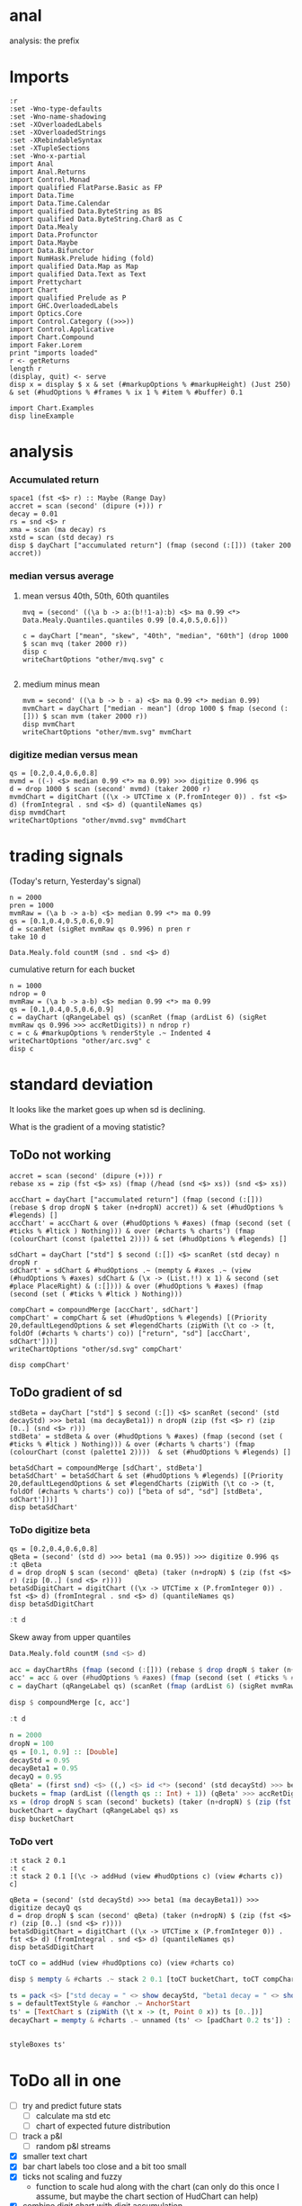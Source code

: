 
* anal

[[https://hackage.haskell.org/package/anal][https://img.shields.io/hackage/v/anal.svg]]
[[https://github.com/tonyday567/anal/actions?query=workflow%3Ahaskell-ci][https://github.com/tonyday567/anal/workflows/haskell-ci/badge.svg]]

analysis: the prefix

* Imports

#+begin_src haskell-ng :results output
:r
:set -Wno-type-defaults
:set -Wno-name-shadowing
:set -XOverloadedLabels
:set -XOverloadedStrings
:set -XRebindableSyntax
:set -XTupleSections
:set -Wno-x-partial
import Anal
import Anal.Returns
import Control.Monad
import qualified FlatParse.Basic as FP
import Data.Time
import Data.Time.Calendar
import qualified Data.ByteString as BS
import qualified Data.ByteString.Char8 as C
import Data.Mealy
import Data.Profunctor
import Data.Maybe
import Data.Bifunctor
import NumHask.Prelude hiding (fold)
import qualified Data.Map as Map
import qualified Data.Text as Text
import Prettychart
import Chart
import qualified Prelude as P
import GHC.OverloadedLabels
import Optics.Core
import Control.Category ((>>>))
import Control.Applicative
import Chart.Compound
import Faker.Lorem
print "imports loaded"
r <- getReturns
length r
(display, quit) <- serve
disp x = display $ x & set (#markupOptions % #markupHeight) (Just 250) & set (#hudOptions % #frames % ix 1 % #item % #buffer) 0.1
#+end_src

#+RESULTS:
#+begin_example
Build profile: -w ghc-9.10.1 -O1
In order, the following will be built (use -v for more details):
 - anal-0.0.4 (interactive) (lib) (first run)
Preprocessing library for anal-0.0.4...
GHCi, version 9.10.1: https://www.haskell.org/ghc/  :? for help
[1 of 2] Compiling Anal             ( src/Anal.hs, interpreted )
[2 of 2] Compiling Anal.Returns     ( src/Anal/Returns.hs, interpreted )
Ok, two modules loaded.
Ok, two modules reloaded.
"imports loaded"
10897
Setting phasers to stun... (port 9160) (ctrl-c to quit)
#+end_example


#+begin_src haskell-ng :results output
import Chart.Examples
disp lineExample
#+end_src

#+RESULTS:
: True

* analysis
*** Accumulated return

#+begin_src haskell-ng :results output
space1 (fst <$> r) :: Maybe (Range Day)
accret = scan (second' (dipure (+))) r
decay = 0.01
rs = snd <$> r
xma = scan (ma decay) rs
xstd = scan (std decay) rs
disp $ dayChart ["accumulated return"] (fmap (second (:[])) (taker 200 accret))
#+end_src

#+RESULTS:
: Just Range 1980-01-02 2023-03-17
: True

*** median versus average
**** mean versus 40th, 50th, 60th quantiles

#+begin_src haskell-ng :file other/mvq.svg :results output graphics file :exports both
mvq = (second' ((\a b -> a:(b!!1-a):b) <$> ma 0.99 <*> Data.Mealy.Quantiles.quantiles 0.99 [0.4,0.5,0.6]))

c = dayChart ["mean", "skew", "40th", "median", "60th"] (drop 1000 $ scan mvq (taker 2000 r))
disp c
writeChartOptions "other/mvq.svg" c

 #+end_src

#+RESULTS:
[[file:other/mvq.svg]]

**** medium minus mean

#+begin_src haskell-ng :file other/mvm.svg :results output graphics file :exports both
mvm = second' ((\a b -> b - a) <$> ma 0.99 <*> median 0.99)
mvmChart = dayChart ["median - mean"] (drop 1000 $ fmap (second (:[])) $ scan mvm (taker 2000 r))
disp mvmChart
writeChartOptions "other/mvm.svg" mvmChart
 #+end_src

#+RESULTS:
[[file:other/mvm.svg]]

*** digitize median versus mean

#+begin_src haskell-ng :file other/mvmd.svg :results output graphics file :exports both
qs = [0.2,0.4,0.6,0.8]
mvmd = ((-) <$> median 0.99 <*> ma 0.99) >>> digitize 0.996 qs
d = drop 1000 $ scan (second' mvmd) (taker 2000 r)
mvmdChart = digitChart ((\x -> UTCTime x (P.fromInteger 0)) . fst <$> d) (fromIntegral . snd <$> d) (quantileNames qs)
disp mvmdChart
writeChartOptions "other/mvmd.svg" mvmdChart
 #+end_src

#+RESULTS:
[[file:other/mvmd.svg]]

* trading signals

(Today's return, Yesterday's signal)

#+begin_src haskell-ng :results output
n = 2000
pren = 1000
mvmRaw = (\a b -> a-b) <$> median 0.99 <*> ma 0.99
qs = [0.1,0.4,0.5,0.6,0.9]
d = scanRet (sigRet mvmRaw qs 0.996) n pren r
take 10 d
#+end_src

#+RESULTS:
: [(2015-04-09,(4.448e-3,0)),(2015-04-10,(5.189e-3,0)),(2015-04-13,(-4.592e-3,0)),(2015-04-14,(1.628e-3,0)),(2015-04-15,(5.135e-3,0)),(2015-04-16,(-7.79e-4,0)),(2015-04-17,(-1.1376e-2,0)),(2015-04-20,(9.193e-3,1)),(2015-04-21,(-1.482e-3,1)),(2015-04-22,(5.075e-3,1))]


#+begin_src haskell-ng :results output
Data.Mealy.fold countM (snd . snd <$> d)
#+end_src

#+RESULTS:
: fromList [(0,225),(1,550),(2,217),(3,263),(4,511),(5,234)]

cumulative return for each bucket

#+begin_src haskell-ng :file other/arc.svg :results output graphics file :exports both
n = 1000
ndrop = 0
mvmRaw = (\a b -> a-b) <$> median 0.99 <*> ma 0.99
qs = [0.1,0.4,0.5,0.6,0.9]
c = dayChart (qRangeLabel qs) (scanRet (fmap (ardList 6) (sigRet mvmRaw qs 0.996 >>> accRetDigits)) n ndrop r)
c = c & #markupOptions % renderStyle .~ Indented 4
writeChartOptions "other/arc.svg" c
disp c
#+end_src

#+RESULTS:
[[file:other/arc.svg]]
* standard deviation

It looks like the market goes up when sd is declining.

What is the gradient of a moving statistic?

** ToDo not working

#+begin_src haskell-ng :file other/sd.svg :results output graphics file :exports both
accret = scan (second' (dipure (+))) r
rebase xs = zip (fst <$> xs) (fmap (/head (snd <$> xs)) (snd <$> xs))

accChart = dayChart ["accumulated return"] (fmap (second (:[])) (rebase $ drop dropN $ taker (n+dropN) accret)) & set (#hudOptions % #legends) []
accChart' = accChart & over (#hudOptions % #axes) (fmap (second (set ( #ticks % #ltick ) Nothing))) & over (#charts % charts') (fmap (colourChart (const (palette1 2)))) & set (#hudOptions % #legends) []

sdChart = dayChart ["std"] $ second (:[]) <$> scanRet (std decay) n dropN r
sdChart' = sdChart & #hudOptions .~ (mempty & #axes .~ (view (#hudOptions % #axes) sdChart & (\x -> (List.!!) x 1) & second (set #place PlaceRight) & (:[]))) & over (#hudOptions % #axes) (fmap (second (set ( #ticks % #ltick ) Nothing)))

compChart = compoundMerge [accChart', sdChart']
compChart' = compChart & set (#hudOptions % #legends) [(Priority 20,defaultLegendOptions & set #legendCharts (zipWith (\t co -> (t, foldOf (#charts % charts') co)) ["return", "sd"] [accChart', sdChart']))]
writeChartOptions "other/sd.svg" compChart'

disp compChart'
#+end_src

#+RESULTS:
[[file:other/sd.svg]]

** ToDo gradient of sd

#+begin_src haskell-ng :results output
stdBeta = dayChart ["std"] $ second (:[]) <$> scanRet (second' (std decayStd) >>> beta1 (ma decayBeta1)) n dropN (zip (fst <$> r) (zip [0..] (snd <$> r)))
stdBeta' = stdBeta & over (#hudOptions % #axes) (fmap (second (set ( #ticks % #ltick ) Nothing))) & over (#charts % charts') (fmap (colourChart (const (palette1 2))))  & set (#hudOptions % #legends) []

betaSdChart = compoundMerge [sdChart', stdBeta']
betaSdChart' = betaSdChart & set (#hudOptions % #legends) [(Priority 20,defaultLegendOptions & set #legendCharts (zipWith (\t co -> (t, foldOf (#charts % charts') co)) ["beta of sd", "sd"] [stdBeta', sdChart']))]
disp betaSdChart'
#+end_src

#+RESULTS:
#+begin_example
<interactive>:115:69: error: [GHC-88464]
    Variable not in scope: decayStd :: Double

<interactive>:115:93: error: [GHC-88464]
    Variable not in scope: decayBeta1 :: Double

<interactive>:115:108: error: [GHC-88464]
    Variable not in scope: dropN :: Int
    Suggested fix:
      Perhaps use one of these:
        ‘drop’ (imported from NumHask.Prelude),
        ‘Map.drop’ (imported from Data.Map),
        ‘Text.drop’ (imported from Data.Text)
<interactive>:116:12: error: [GHC-88464]
    Variable not in scope: stdBeta

<interactive>:116:133: error: [GHC-88464]
    Variable not in scope: colourChart :: (b1 -> a7) -> Chart -> Chart

<interactive>:116:153: error: [GHC-88464]
    Variable not in scope: palette1 :: t0 -> a7
    Suggested fix:
      Perhaps use one of these:
        ‘palette’ (imported from Chart), ‘paletteO’ (imported from Chart),
        ‘paletteR’ (imported from Chart)
<interactive>:118:30: error: [GHC-88464]
    Variable not in scope: sdChart' :: ChartOptions

<interactive>:118:40: error: [GHC-88464]
    Variable not in scope: stdBeta' :: ChartOptions
<interactive>:119:16: error: [GHC-88464]
    Variable not in scope: betaSdChart

<interactive>:119:191: error: [GHC-88464]
    Variable not in scope: stdBeta'

<interactive>:119:201: error: [GHC-88464]
    Variable not in scope: sdChart'
<interactive>:120:6: error: [GHC-88464]
    Variable not in scope: betaSdChart' :: ChartOptions
#+end_example

*** ToDo digitize beta

#+begin_src haskell-ng :results output
qs = [0.2,0.4,0.6,0.8]
qBeta = (second' (std d) >>> beta1 (ma 0.95)) >>> digitize 0.996 qs
:t qBeta
d = drop dropN $ scan (second' qBeta) (taker (n+dropN) $ (zip (fst <$> r) (zip [0..] (snd <$> r))))
betaSdDigitChart = digitChart ((\x -> UTCTime x (P.fromInteger 0)) . fst <$> d) (fromIntegral . snd <$> d) (quantileNames qs)
disp betaSdDigitChart
#+end_src

#+RESULTS:
#+begin_example
<interactive>:124:51: error: [GHC-83865]
    • Couldn't match type ‘Double’ with ‘[(Day, (Double, Int))]’
      Expected: Mealy [(Day, (Double, Int))] Int
        Actual: Mealy Double Int
    • In the second argument of ‘(>>>)’, namely ‘digitize 0.996 qs’
      In the expression:
        (second' (std d) >>> beta1 (ma 0.95)) >>> digitize 0.996 qs
      In an equation for ‘qBeta’:
          qBeta = (second' (std d) >>> beta1 (ma 0.95)) >>> digitize 0.996 qs
<interactive>:1:1: error: [GHC-88464] Variable not in scope: qBeta
<interactive>:126:10: error: [GHC-88464]
    Variable not in scope: dropN :: Int
    Suggested fix:
      Perhaps use one of these:
        ‘drop’ (imported from NumHask.Prelude),
        ‘Map.drop’ (imported from Data.Map),
        ‘Text.drop’ (imported from Data.Text)

<interactive>:126:32: error: [GHC-88464]
    Variable not in scope: qBeta :: Mealy (a0, Double) b

<interactive>:126:49: error: [GHC-88464]
    Variable not in scope: dropN :: Int
    Suggested fix:
      Perhaps use one of these:
        ‘drop’ (imported from NumHask.Prelude),
        ‘Map.drop’ (imported from Data.Map),
        ‘Text.drop’ (imported from Data.Text)
<interactive>:127:82: error: [GHC-39999]
    • No instance for ‘FromIntegral Double (Double, Int)’
        arising from a use of ‘fromIntegral’
    • In the first argument of ‘(.)’, namely ‘fromIntegral’
      In the first argument of ‘(<$>)’, namely ‘fromIntegral . snd’
      In the second argument of ‘digitChart’, namely
        ‘(fromIntegral . snd <$> d)’
<interactive>:128:6: error: [GHC-88464]
    Variable not in scope: betaSdDigitChart :: ChartOptions
#+end_example



#+begin_src haskell :results output
:t d
#+end_src

#+RESULTS:
: d :: [(Day, Int)]


Skew away from upper quantiles

#+begin_src haskell :results output
Data.Mealy.fold countM (snd <$> d)
#+end_src

#+RESULTS:
: fromList [(0,892),(1,813),(2,1191),(3,1072),(4,1032)]

#+begin_src haskell :results output graphics file :exports both
acc = dayChartRhs (fmap (second (:[])) (rebase $ drop dropN $ taker (n+dropN) accret))
acc' = acc & over (#hudOptions % #axes) (fmap (second (set ( #ticks % #ltick ) Nothing))) & over (#charts % charts') (fmap (colourChart (const (palette1 4))))
c = dayChart (qRangeLabel qs) (scanRet (fmap (ardList 6) (sigRet mvmRaw qs 0.996 >>> accRetDigits)) n ndrop r)

disp $ compoundMerge [c, acc']
#+end_src

#+begin_src haskell :results output
:t d
#+end_src

#+RESULTS:
: d :: [(Day, Int)]

#+begin_src haskell :results output
n = 2000
dropN = 100
qs = [0.1, 0.9] :: [Double]
decayStd = 0.95
decayBeta1 = 0.95
decayQ = 0.95
qBeta' = (first snd) <$> ((,) <$> id <*> (second' (std decayStd) >>> beta1 (ma decayBeta1) >>> digitize decayQ qs >>> delay1 0))
buckets = fmap (ardList ((length qs :: Int) + 1)) (qBeta' >>> accRetDigits)
xs = (drop dropN $ scan (second' buckets) (taker (n+dropN) $ (zip (fst <$> r) (zip [0..] (snd <$> r)))))
bucketChart = dayChart (qRangeLabel qs) xs
disp bucketChart
#+end_src

#+RESULTS:
: > True


*** ToDo vert

#+begin_src haskell-ng :results output
:t stack 2 0.1
:t c
:t stack 2 0.1 [(\c -> addHud (view #hudOptions c) (view #charts c)) c]
#+end_src

#+RESULTS:
: stack 2 0.1 :: [ChartTree] -> ChartTree
: c :: ChartOptions
: <interactive>:1:55: error: [GHC-64725]
:     • Data constructor ‘ChartOptions’ doesn't have a field named ‘charts’
:     • In the first argument of ‘view’, namely ‘#charts’
:       In the second argument of ‘addHud’, namely ‘(view #charts c)’
:       In the expression: addHud (view #hudOptions c) (view #charts c)

#+begin_src haskell-ng :results output
qBeta = (second' (std decayStd) >>> beta1 (ma decayBeta1)) >>> digitize decayQ qs
d = drop dropN $ scan (second' qBeta) (taker (n+dropN) $ (zip (fst <$> r) (zip [0..] (snd <$> r))))
betaSdDigitChart = digitChart ((\x -> UTCTime x (P.fromInteger 0)) . fst <$> d) (fromIntegral . snd <$> d) (quantileNames qs)
disp betaSdDigitChart
#+end_src

#+RESULTS:
#+begin_example
<interactive>:136:23: error: [GHC-88464]
    Variable not in scope: decayStd :: Double

<interactive>:136:47: error: [GHC-88464]
    Variable not in scope: decayBeta1 :: Double

<interactive>:136:73: error: [GHC-88464]
    Variable not in scope: decayQ :: Double
    Suggested fix:
      Perhaps use one of these:
        ‘decay’ (line 48), ‘delay’ (imported from Data.Mealy),
        ‘delay1’ (imported from Data.Mealy)
<interactive>:137:10: error: [GHC-88464]
    Variable not in scope: dropN :: Int
    Suggested fix:
      Perhaps use one of these:
        ‘drop’ (imported from NumHask.Prelude),
        ‘Map.drop’ (imported from Data.Map),
        ‘Text.drop’ (imported from Data.Text)

<interactive>:137:32: error: [GHC-88464]
    Variable not in scope: qBeta :: Mealy (a0, Double) b

<interactive>:137:49: error: [GHC-88464]
    Variable not in scope: dropN :: Int
    Suggested fix:
      Perhaps use one of these:
        ‘drop’ (imported from NumHask.Prelude),
        ‘Map.drop’ (imported from Data.Map),
        ‘Text.drop’ (imported from Data.Text)
<interactive>:138:82: error: [GHC-39999]
    • No instance for ‘FromIntegral Double (Double, Int)’
        arising from a use of ‘fromIntegral’
    • In the first argument of ‘(.)’, namely ‘fromIntegral’
      In the first argument of ‘(<$>)’, namely ‘fromIntegral . snd’
      In the second argument of ‘digitChart’, namely
        ‘(fromIntegral . snd <$> d)’
<interactive>:139:6: error: [GHC-88464]
    Variable not in scope: betaSdDigitChart :: ChartOptions
#+end_example


#+begin_src haskell :results output
toCT co = addHud (view #hudOptions co) (view #charts co)
#+end_src

#+RESULTS:

#+begin_src haskell :results output
disp $ mempty & #charts .~ stack 2 0.1 [toCT bucketChart, toCT compChart', toCT betaSdDigitChart, toCT betaSdChart', toCT decayChart]
#+end_src

#+RESULTS:
: <interactive>:156:64: error: [GHC-88464]
:     Variable not in scope: compChart'
:
: <interactive>:156:81: error: [GHC-88464]
:     Variable not in scope: betaSdDigitChart
:
: <interactive>:156:104: error: [GHC-88464]
:     Variable not in scope: betaSdChart'

#+begin_src haskell :results output
ts = pack <$> ["std decay = " <> show decayStd, "beta1 decay = " <> show decayBeta1, "quantile decay = " <> show decayQ]
s = defaultTextStyle & #anchor .~ AnchorStart
ts' = [TextChart s (zipWith (\t x -> (t, Point 0 x)) ts [0..])]
decayChart = mempty & #charts .~ unnamed (ts' <> [padChart 0.2 ts']) :: ChartOptions
#+end_src

#+RESULTS:

#+begin_src haskell :results output
#+end_src

#+RESULTS:

#+begin_src haskell :results output
styleBoxes ts'
#+end_src

#+RESULTS:
: Just Rect -0.432 2.567 -3.6000000000000004e-2 2.096

* ToDo all in one

- [ ] try and predict future stats
  - [ ] calculate ma std etc
  - [ ] chart of expected future distribution
- [ ] track a p&l
  - [ ] random p&l streams
- [X] smaller text chart
- [X] bar chart labels too close and a bit too small
- [X] ticks not scaling and fuzzy
  - function to scale hud along with the chart (can only do this once I assume, but maybe the chart section of HudChart can help)
- [X] combine digit chart with digit accumulation
- [X] better order of stack

#+begin_src haskell-ng :results output
-- parameters
n = 2000
dropN = 100
qs = [0.1, 0.5, 0.8] :: [Double]
decayStd = 0.95
decayBeta1 = 0.99
decayQ = 0.996
ri = zip [0..] (snd <$> r)
days = reindex n dropN id (fst <$> r)

accChart = lchart Nothing (palette1 0) (rebase n dropN (scan (dipure (+)) (snd <$> r)))

finishHud = #axes %~ (<> [dayAxis days]) >>> #frames %~ (<> [(Priority 30, defaultFrameOptions & #buffer .~ 0.1)]) :: HudOptions -> HudOptions

sdChart = lchart (Just PlaceLeft) (palette1 1) (reindex n dropN (scan (std decayStd)) (snd <$> r))

betaChart = lchart (Just PlaceRight) (palette1 2) (reindex n dropN (scan (second' (std decayStd) >>> beta1 (ma decayBeta1))) ri)


sdCharts = compoundMerge [sdChart,betaChart, accChart & #hudOptions %~ finishHud]

qBeta = (second' (std decayStd) >>> beta1 (ma decayBeta1)) >>> digitize decayQ qs
rDigit = reindex n dropN (scan qBeta) ri
cs = Data.Mealy.fold countM (rDigit)
qCountChart = barChart defaultBarOptions (BarData [fromIntegral <$> toList cs] (qRangeLabel qs) []) & #hudOptions % #frames %~ (<> [(Priority 30, defaultFrameOptions & #buffer .~ 0.2)]) & #hudOptions % #titles %~ (<> [(Priority 10, defaultTitle "quantile counts" & #buffer .~ 0.2 & #style % #color .~ palette1a 1 1)])

qBetaChart = digitChart ((\x -> UTCTime x (P.fromInteger 0)) <$> days) (fromIntegral <$> rDigit) (quantileNames qs) & #hudOptions % #axes .~ []

qBeta' = (first snd) <$> ((,) <$> id <*> (second' (std decayStd) >>> beta1 (ma decayBeta1) >>> digitize decayQ qs >>> delay1 0))
buckets = fmap (ardList ((length qs :: Int) + 1)) (qBeta' >>> accRetDigits)
xs = (drop dropN $ scan (second' buckets) (taker (n+dropN) $ (zip (fst <$> r) (zip [0..] (snd <$> r)))))
bucketChart = dayChart (qRangeLabel qs) xs

accBucketChart = compoundMerge [qBetaChart, bucketChart]

ts = pack <$> reverse ["std decay = " <> show decayStd, "beta1 decay = " <> show decayBeta1, "quantile decay = " <> show decayQ, "quantiles = " <> show qs]
s = defaultTextStyle & #anchor .~ AnchorStart & #hsize .~ 0.65
ts' = zipWith (\t x -> TextChart s [(t, Point 0 x)]) ts [0..]
decayChart = (mempty::ChartOptions) & (#hudOptions % #frames .~ [(Priority 30, FrameOptions (Just clear) 0.05)]) & (#charts .~ unnamed ts')

disp $ mempty & #charts .~ stack' 2 0.1 ([toCT sdCharts, toCT qCountChart, toCT accBucketChart, toCT decayChart])
#+end_src

#+RESULTS:
#+begin_example
<interactive>:152:28: error: [GHC-88464]
    Variable not in scope: palette1 :: t1 -> Colour
    Suggested fix:
      Perhaps use one of these:
        ‘palette’ (imported from Chart), ‘paletteO’ (imported from Chart),
        ‘paletteR’ (imported from Chart)
<interactive>:154:46: error: [GHC-18872]
    • Couldn't match type: Priority FrameOptions
                     with: (a0 -> Priority a0, FrameOptions)
        arising from the overloaded label ‘#frames’
    • In the first argument of ‘(%~)’, namely ‘#frames’
      In the second argument of ‘(>>>)’, namely
        ‘#frames
           %~ (<> [(Priority 30, defaultFrameOptions & #buffer .~ 0.1)])’
      In the expression:
          #axes %~ (<> [dayAxis days])
            >>>
              #frames
                %~ (<> [(Priority 30, defaultFrameOptions & #buffer .~ 0.1)]) ::
            HudOptions -> HudOptions
<interactive>:156:36: error: [GHC-88464]
    Variable not in scope: palette1 :: t0 -> Colour
    Suggested fix:
      Perhaps use one of these:
        ‘palette’ (imported from Chart), ‘paletteO’ (imported from Chart),
        ‘paletteR’ (imported from Chart)
<interactive>:158:39: error: [GHC-88464]
    Variable not in scope: palette1 :: t0 -> Colour
    Suggested fix:
      Perhaps use one of these:
        ‘palette’ (imported from Chart), ‘paletteO’ (imported from Chart),
        ‘paletteR’ (imported from Chart)
<interactive>:161:27: error: [GHC-88464]
    Variable not in scope: sdChart :: ChartOptions
    Suggested fix:
      Perhaps use one of these:
        data constructor ‘Chart’ (imported from Chart),
        data constructor ‘HudChart’ (imported from Chart),
        ‘padChart’ (imported from Chart)

<interactive>:161:35: error: [GHC-88464]
    Variable not in scope: betaChart :: ChartOptions

<interactive>:161:46: error: [GHC-88464]
    Variable not in scope: accChart :: ChartOptions
    Suggested fix: Perhaps use ‘anyChart’ (imported from Prettychart)

<interactive>:161:72: error: [GHC-88464]
    Variable not in scope: finishHud :: HudOptions -> HudOptions
<interactive>:166:233: error: [GHC-88464]
    Variable not in scope: defaultTitle :: t2 -> a5
    Suggested fix:
      Perhaps use one of these:
        ‘defaultTick’ (imported from Chart),
        ‘defaultStyle’ (imported from Chart)

<interactive>:166:302: error: [GHC-88464]
    Variable not in scope: palette1a :: t0 -> t1 -> b2
    Suggested fix:
      Perhaps use one of these:
        ‘palette’ (imported from Chart), ‘paletteO’ (imported from Chart),
        ‘paletteR’ (imported from Chart)
<interactive>:180:117: error: [GHC-64725]
    • Data constructor ‘ChartOptions’ doesn't have a field named ‘charts’
    • In the first argument of ‘(.~)’, namely ‘#charts’
      In the second argument of ‘(&)’, namely ‘(#charts .~ unnamed ts')’
      In the expression:
        (mempty :: ChartOptions)
          & (#hudOptions % #frames
               .~ [(Priority 30, FrameOptions (Just clear) 0.05)])
          & (#charts .~ unnamed ts')
<interactive>:182:48: error: [GHC-88464]
    Variable not in scope: sdCharts :: ChartOptions

<interactive>:182:63: error: [GHC-88464]
    Variable not in scope: qCountChart :: ChartOptions

<interactive>:182:102: error: [GHC-88464]
    Variable not in scope: decayChart :: ChartOptions
    Suggested fix:
      Perhaps use one of these:
        ‘dayChart’ (line 76),
        data constructor ‘RectChart’ (imported from Chart)
#+end_example

#+begin_src haskell-ng :results output
-- parameters
n = 2000
dropN = 100
qs = [0.1, 0.5, 0.8] :: [Double]
decayStd = 0.95
decayBeta1 = 0.99
decayQ = 0.996
ri = zip [0..] (snd <$> r)
days = reindex n dropN id (fst <$> r)

accChart = lchart Nothing (palette1 0) (rebase n dropN (scan (dipure (+)) (snd <$> r)))

finishHud = #axes %~ (<> [dayAxis days]) >>> #frames %~ (<> [(Priority 30, defaultFrameOptions & #buffer .~ 0.1)]) :: HudOptions -> HudOptions

sdChart = lchart (Just PlaceLeft) (palette1 1) (reindex n dropN (scan (std decayStd)) (snd <$> r))

betaChart = lchart (Just PlaceRight) (palette1 2) (reindex n dropN (scan (second' (std decayStd) >>> beta1 (ma decayBeta1))) ri)


sdCharts = compoundMerge [sdChart,betaChart, accChart & #hudOptions %~ finishHud]

qBeta = (second' (std decayStd) >>> beta1 (ma decayBeta1)) >>> digitize decayQ qs
rDigit = reindex n dropN (scan qBeta) ri
cs = Data.Mealy.fold countM (rDigit)
qCountChart = barChart defaultBarOptions (BarData [fromIntegral <$> toList cs] (qRangeLabel qs) []) & #hudOptions % #frames %~ (<> [(Priority 30, defaultFrameOptions & #buffer .~ 0.2)]) & #hudOptions % #titles %~ (<> [(Priority 10, defaultTitle "quantile counts" & #buffer .~ 0.2 & #style % #color .~ palette1a 1 1)]) & #hudOptions % #axes %~ fmap (second (#bar .~ Nothing))


qBetaChart = digitChart ((\x -> UTCTime x (P.fromInteger 0)) <$> days) (fromIntegral <$> rDigit) (quantileNames qs) & #hudOptions % #axes .~ []

qBeta' = (first snd) <$> ((,) <$> id <*> (second' (std decayStd) >>> beta1 (ma decayBeta1) >>> digitize decayQ qs >>> delay1 0))
buckets = fmap (ardList ((length qs :: Int) + 1)) (qBeta' >>> accRetDigits)
xs = (drop dropN $ scan (second' buckets) (taker (n+dropN) $ (zip (fst <$> r) (zip [0..] (snd <$> r)))))
bucketChart = dayChart (qRangeLabel qs) xs

accBucketChart = compoundMerge [qBetaChart, bucketChart]

ts = pack <$> reverse ["std decay = " <> show decayStd, "beta1 decay = " <> show decayBeta1, "quantile decay = " <> show decayQ, "quantiles = " <> show qs]
s = defaultTextStyle & #anchor .~ AnchorStart & #hsize .~ 0.65
ts' = zipWith (\t x -> TextChart s [(t, Point 0 x)]) ts [0..]
decayChart = (mempty::ChartOptions) & (#hudOptions % #frames .~ [(Priority 30, FrameOptions (Just clear) 0.05)]) & (#charts .~ unnamed ts')
-- disp $ qCountChart & #hudOptions % #axes %~ fmap (second (#bar .~ Nothing))

disp $ mempty & #charts .~ stack' 2 0.1 ([toCT sdCharts, toCT qCountChart, toCT accBucketChart, toCT decayChart])
#+end_src

#+RESULTS:
: True
